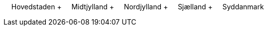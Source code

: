 &nbsp;&nbsp;&nbsp;&nbsp;Hovedstaden + &nbsp;&nbsp;&nbsp;&nbsp;Midtjylland + &nbsp;&nbsp;&nbsp;&nbsp;Nordjylland + &nbsp;&nbsp;&nbsp;&nbsp;Sjælland + &nbsp;&nbsp;&nbsp;&nbsp;Syddanmark +

